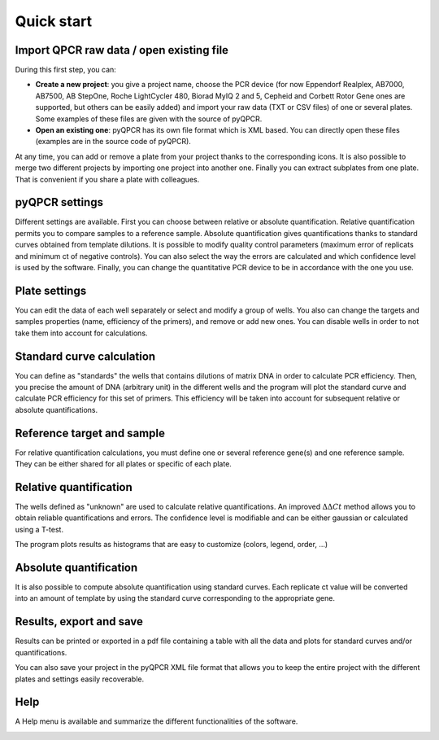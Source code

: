 Quick start
***********

Import QPCR raw data / open existing file
=========================================

During this first step, you can:

* **Create a new project**: you give a project name, choose the PCR device (for now Eppendorf Realplex, AB7000, AB7500, AB StepOne, Roche LightCycler 480, Biorad MyIQ 2 and 5, Cepheid and Corbett Rotor Gene ones are supported, but others can be easily added) and import your raw data (TXT or CSV files) of one or several plates. Some examples of these files are given with the source of pyQPCR.
* **Open an existing one**: pyQPCR has its own file format which is XML based. You can directly open these files (examples are in the source code of pyQPCR).

.. image:: img/newproj.png
   :scale: 50 %
   :align: center

.. image:: img/addplate.png
   :scale: 50 %
   :align: center

At any time, you can add or remove a plate from your project thanks to the
corresponding icons. It is also possible to merge two different projects by
importing one project into another one. Finally you can extract subplates from
one plate. That is convenient if you share a plate with colleagues.

pyQPCR settings
===============

Different settings are available. First you can choose between relative or
absolute quantification. Relative quantification permits you to compare samples
to a reference sample. Absolute quantification gives quantifications thanks to
standard curves obtained from template dilutions. It is possible to modify
quality control parameters (maximum error of replicats and minimum ct of
negative controls). You can also select the way the errors are calculated and
which confidence level is used by the software. Finally, you can change the
quantitative PCR device to be in accordance with the one you use.

.. image:: img/settingspyc.png
   :scale: 50 %
   :align: center

Plate settings
==============

You can edit the data of each well separately or select and modify a group of
wells. You also can change the targets and samples properties (name, efficiency
of the primers), and remove or add new ones. You can disable wells in order to
not take them into account for calculations.

.. image:: img/settings.png
   :scale: 50 %
   :align: center

Standard curve calculation
==========================

You can define as "standards" the wells that contains dilutions of matrix DNA in order
to calculate PCR efficiency. Then, you precise the amount of DNA (arbitrary
unit) in the different wells and the program will plot the standard curve and
calculate PCR efficiency for this set of primers. This efficiency will be taken
into account for subsequent relative or absolute quantifications.

.. image:: img/standard.png
   :scale: 50 %
   :align: center

Reference target and sample
===========================

For relative quantification calculations, you must define one or several
reference gene(s) and one reference sample. They can be either shared for all
plates or specific of each plate.

.. image:: img/refs.png
   :scale: 50 %
   :align: center


Relative quantification
=======================

The wells defined as "unknown" are used to calculate relative quantifications.
An improved :math:`\Delta\Delta Ct` method allows you to obtain reliable
quantifications and errors. The confidence level is modifiable and can be either
gaussian or calculated using a T-test.

The program plots results as histograms that are easy to customize (colors, 
legend, order, ...)

.. image:: img/rel2.png
   :scale: 50 %
   :align: center

.. image:: img/rel3.png
   :scale: 50 %
   :align: center

Absolute quantification
=======================

It is also possible to compute absolute quantification using standard curves.
Each replicate ct value will be converted into an amount of template by using
the standard curve corresponding to the appropriate gene.

Results, export and save
========================

Results can be printed or exported in a pdf file containing a table with all
the data and plots for standard curves and/or quantifications.

.. image:: img/res1.png
   :scale: 50 %
   :align: center

You can also save your project in the pyQPCR XML file format that allows you to
keep the entire project with the different plates and settings easily
recoverable.

Help
====

A Help menu is available and summarize the different functionalities of the
software.

.. image:: img/help.png
   :scale: 50 %
   :align: center
